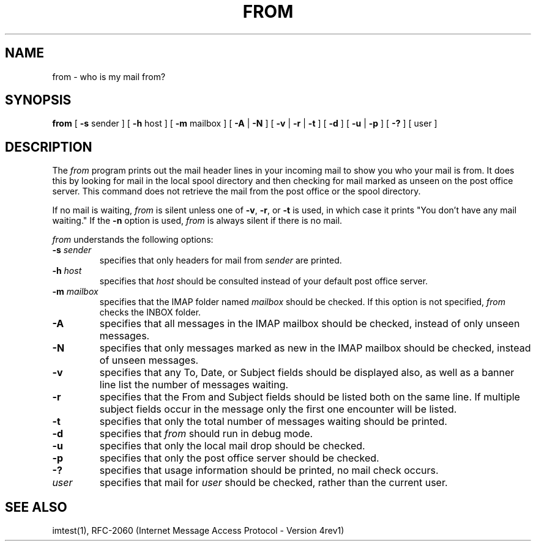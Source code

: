 .\" 
.\" $Id: from.1,v 1.7 2003-04-17 15:19:35 rbasch Exp $
.\"
.TH FROM 1 
.DA June 30, 1991
.UC 4
.SH NAME
from \- who is my mail from?
.SH SYNOPSIS
.B from
[
.BR \-s " sender"
] [
.BR \-h " host"
] [
.BR \-m " mailbox"
] [
.BR \-A " | " \-N "
] [
.BR \-v " | " \-r " | " \-t
] [
.B \-d
] [ 
.B \-u 
|
.B \-p
] [
.B \-?
] [ user ]
.SH DESCRIPTION
The 
.I from 
program prints out the mail header lines in your incoming mail
to show you who your mail is from.  It does this by looking for mail
in the local spool directory and then checking for mail marked as
unseen on the post office server.  This command does not retrieve the
mail from the post office or the spool directory.

If no mail is waiting,
.I from
is silent unless one of
.BR -v ", " -r ", or " -t
is used, in which case it prints "You don't have any mail waiting."
If the
.B -n
option is used,
.I from
is always silent if there is no mail.

.I from 
understands the following options:
.TP
.B \-s \fIsender\fR
specifies that only headers for mail from
.I sender
are printed.
.TP
.B \-h \fIhost\fR
specifies that
.I host
should be consulted instead of your default post office server.
.TP
.B \-m \fImailbox\fR
specifies that the IMAP folder named
.I mailbox
should be checked.  If this option is not specified,
.I from
checks the INBOX folder.
.TP
.B \-A
specifies that all messages in the IMAP mailbox should be checked,
instead of only unseen messages.
.TP
.B \-N
specifies that only messages marked as new in the IMAP mailbox should
be checked, instead of unseen messages.
.TP
.B \-v
specifies that any To, Date, or Subject fields should be displayed
also, as well as a banner line list the number of messages waiting.
.TP
.B \-r
specifies that the From and Subject fields should be listed both on
the same line.  If multiple subject fields occur in the message only
the first one encounter will be listed.
.TP
.B \-t
specifies that only the total number of messages waiting should be
printed.
.TP
.B \-d
specifies that 
.I from
should run in debug mode.
.TP
.B \-u
specifies that only the local mail drop should be checked.
.TP
.B \-p
specifies that only the post office server should be checked.
.TP
.B \-?
specifies that usage information should be printed, no mail check
occurs.
.TP
.B \fIuser\fR
specifies that mail for 
.I user
should be checked, rather than the current user.
.SH "SEE ALSO"
imtest(1), RFC\-2060 (Internet Message Access Protocol - Version 4rev1)
